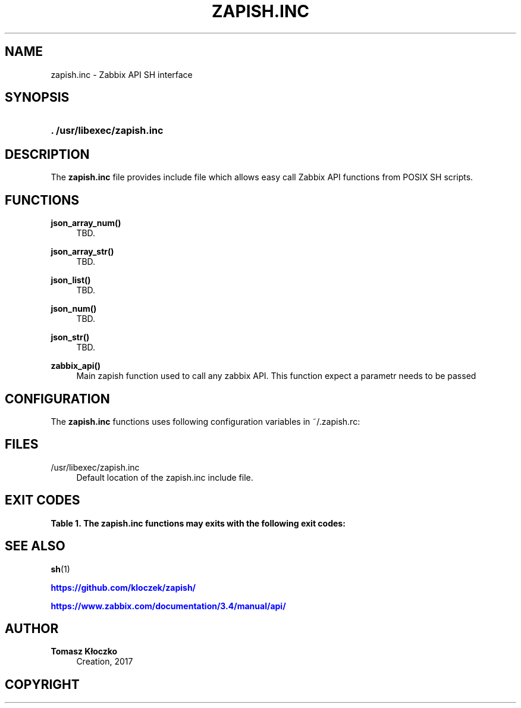 '\" t
.\"     Title: zapish.inc
.\"    Author: Tomasz Kłoczko
.\" Generator: DocBook XSL Stylesheets vsnapshot <http://docbook.sf.net/>
.\"      Date: 12/15/2017
.\"    Manual: Library functions
.\"    Source: zapish.inc
.\"  Language: English
.\"
.TH "ZAPISH\&.INC" "3" "12/15/2017" "zapish\&.inc" "Library functions"
.\" -----------------------------------------------------------------
.\" * Define some portability stuff
.\" -----------------------------------------------------------------
.\" ~~~~~~~~~~~~~~~~~~~~~~~~~~~~~~~~~~~~~~~~~~~~~~~~~~~~~~~~~~~~~~~~~
.\" http://bugs.debian.org/507673
.\" http://lists.gnu.org/archive/html/groff/2009-02/msg00013.html
.\" ~~~~~~~~~~~~~~~~~~~~~~~~~~~~~~~~~~~~~~~~~~~~~~~~~~~~~~~~~~~~~~~~~
.ie \n(.g .ds Aq \(aq
.el       .ds Aq '
.\" -----------------------------------------------------------------
.\" * set default formatting
.\" -----------------------------------------------------------------
.\" disable hyphenation
.nh
.\" disable justification (adjust text to left margin only)
.ad l
.\" -----------------------------------------------------------------
.\" * MAIN CONTENT STARTS HERE *
.\" -----------------------------------------------------------------
.SH "NAME"
zapish.inc \- Zabbix API SH interface
.SH "SYNOPSIS"
.HP \w'\fB\&.\ /usr/libexec/zapish\&.inc\fR\ 'u
\fB\&. /usr/libexec/zapish\&.inc\fR
.SH "DESCRIPTION"
.PP
The
\fBzapish\&.inc\fR
file provides include file which allows easy call Zabbix API functions from POSIX SH scripts\&.
.SH "FUNCTIONS"
.PP
\fBjson_array_num()\fR
.RS 4
TBD\&.
.RE
.PP
\fBjson_array_str()\fR
.RS 4
TBD\&.
.RE
.PP
\fBjson_list()\fR
.RS 4
TBD\&.
.RE
.PP
\fBjson_num()\fR
.RS 4
TBD\&.
.RE
.PP
\fBjson_str()\fR
.RS 4
TBD\&.
.RE
.PP
\fBzabbix_api()\fR
.RS 4
Main zapish function used to call any zabbix API\&. This function expect a parametr needs to be passed
.RE
.SH "CONFIGURATION"
.PP
The
\fBzapish\&.inc\fR
functions uses following configuration variables in
~/\&.zapish\&.rc:
.SH "FILES"
.PP
/usr/libexec/zapish\&.inc
.RS 4
Default location of the zapish\&.inc include file\&.
.RE
.SH "EXIT CODES"
.sp
.it 1 an-trap
.nr an-no-space-flag 1
.nr an-break-flag 1
.br
.B Table\ \&1.\ \&The zapish\&.inc functions may exits with the following exit codes:
.TS
allbox tab(:);
cB lB.
T{
Exit code
T}:T{
Description
T}
.T&
c l
c l
c l
c l
c l.
T{
0
T}:T{
success
T}
T{
1
T}:T{
zabbix API authentication error
T}
T{
2
T}:T{
zapish initialization successfull (created ~/\&.zapish\&.rc)
T}
T{
3
T}:T{
zabbix_api() called without arguments
T}
T{
4
T}:T{
zabbix_api() call error
T}
.TE
.sp 1
.SH "SEE ALSO"
.PP
\fBsh\fR(1)
.PP
\m[blue]\fB\%https://github.com/kloczek/zapish/\fR\m[]
.PP
\m[blue]\fB\%https://www.zabbix.com/documentation/3.4/manual/api/\fR\m[]
.SH "AUTHOR"
.PP
\fBTomasz Kłoczko\fR
.RS 4
Creation, 2017
.RE
.SH "COPYRIGHT"
.br

